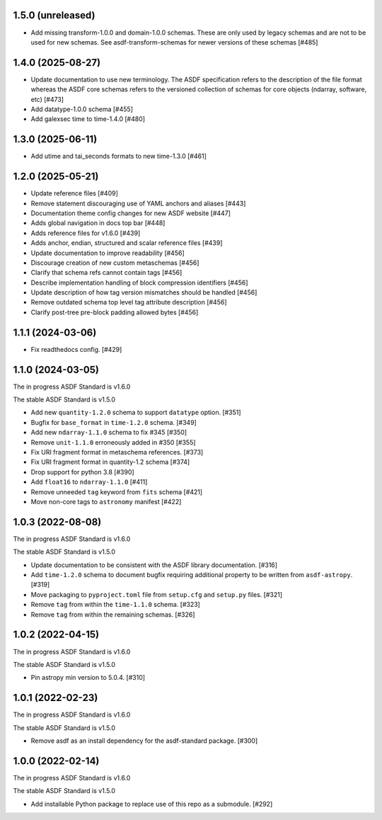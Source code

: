 1.5.0 (unreleased)
------------------

- Add missing transform-1.0.0 and domain-1.0.0 schemas.
  These are only used by legacy schemas and are not to be
  used for new schemas. See asdf-transform-schemas for
  newer versions of these schemas [#485]

1.4.0 (2025-08-27)
------------------

- Update documentation to use new terminology. The
  ASDF specification refers to the description of the file
  format whereas the ASDF core schemas refers to the versioned
  collection of schemas for core objects (ndarray, software, etc) [#473]
- Add datatype-1.0.0 schema [#455]
- Add galexsec time to time-1.4.0 [#480]

1.3.0 (2025-06-11)
------------------

- Add utime and tai_seconds formats to new time-1.3.0 [#461]

1.2.0 (2025-05-21)
------------------

- Update reference files [#409]
- Remove statement discouraging use of YAML anchors and aliases [#443]
- Documentation theme config changes for new ASDF website [#447]
- Adds global navigation in docs top bar [#448]
- Adds reference files for v1.6.0 [#439]
- Adds anchor, endian, structured and scalar reference files [#439]
- Update documentation to improve readability [#456]
- Discourage creation of new custom metaschemas [#456]
- Clarify that schema refs cannot contain tags [#456]
- Describe implementation handling of block compression identifiers [#456]
- Update description of how tag version mismatches should be handled [#456]
- Remove outdated schema top level tag attribute description [#456]
- Clarify post-tree pre-block padding allowed bytes [#456]

1.1.1 (2024-03-06)
------------------

- Fix readthedocs config. [#429]

1.1.0 (2024-03-05)
------------------

The in progress ASDF Standard is v1.6.0

The stable ASDF Standard is v1.5.0

- Add new ``quantity-1.2.0`` schema to support ``datatype`` option. [#351]
- Bugfix for ``base_format`` in ``time-1.2.0`` schema. [#349]
- Add new ``ndarray-1.1.0`` schema to fix #345 [#350]
- Remove ``unit-1.1.0`` erroneously added in #350 [#355]
- Fix URI fragment format in metaschema references. [#373]
- Fix URI fragment format in quantity-1.2 schema [#374]
- Drop support for python 3.8 [#390]
- Add ``float16`` to ``ndarray-1.1.0`` [#411]
- Remove unneeded ``tag`` keyword from ``fits`` schema [#421]
- Move non-core tags to ``astronomy`` manifest [#422]

1.0.3 (2022-08-08)
------------------

The in progress ASDF Standard is v1.6.0

The stable ASDF Standard is v1.5.0

- Update documentation to be consistent with the ASDF library documentation. [#316]
- Add ``time-1.2.0`` schema to document bugfix requiring additional property to be
  written from ``asdf-astropy``. [#319]
- Move packaging to ``pyproject.toml`` file from ``setup.cfg`` and ``setup.py``
  files. [#321]
- Remove ``tag`` from within the ``time-1.1.0`` schema. [#323]
- Remove ``tag`` from within the remaining schemas. [#326]

1.0.2 (2022-04-15)
------------------

The in progress ASDF Standard is v1.6.0

The stable ASDF Standard is v1.5.0

- Pin astropy min version to 5.0.4. [#310]

1.0.1 (2022-02-23)
------------------

The in progress ASDF Standard is v1.6.0

The stable ASDF Standard is v1.5.0

- Remove asdf as an install dependency for the asdf-standard package. [#300]

1.0.0 (2022-02-14)
-------------------

The in progress ASDF Standard is v1.6.0

The stable ASDF Standard is v1.5.0

- Add installable Python package to replace use of this repo as a submodule.  [#292]
